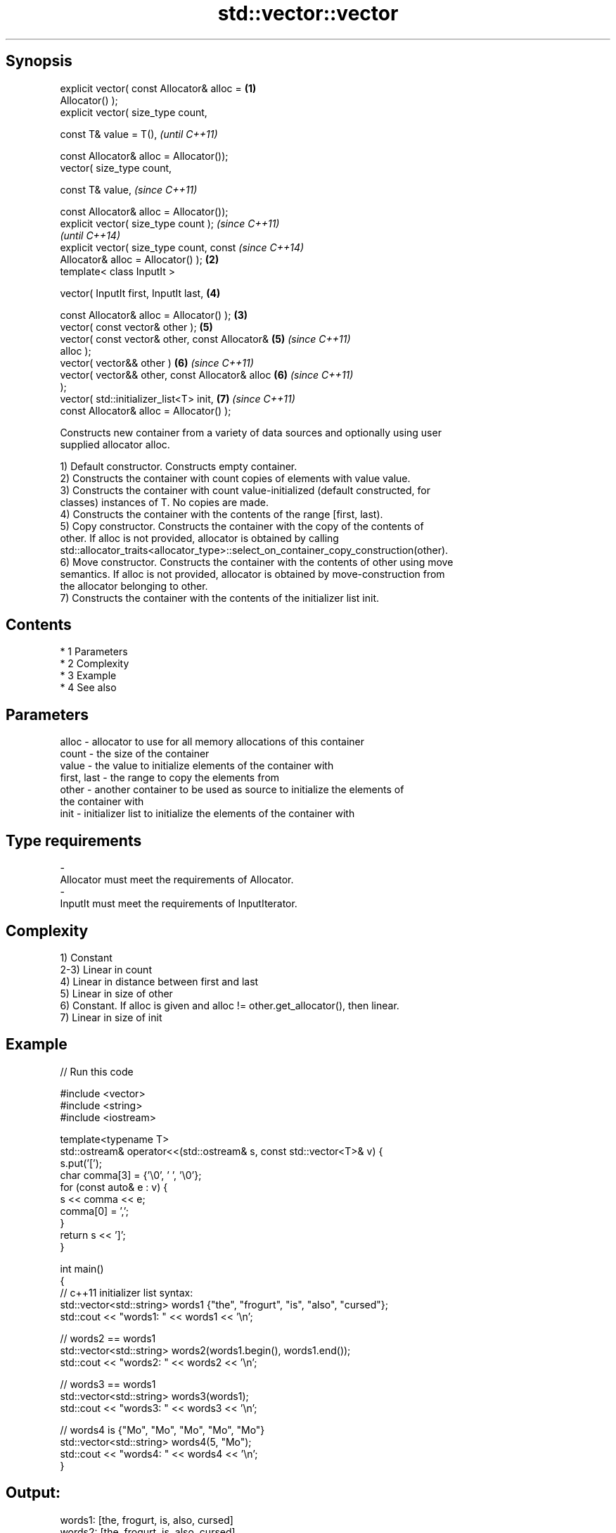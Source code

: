 .TH std::vector::vector 3 "Apr 19 2014" "1.0.0" "C++ Standard Libary"
.SH Synopsis
   explicit vector( const Allocator& alloc =        \fB(1)\fP
   Allocator() );
   explicit vector( size_type count,

   const T& value = T(),                                    \fI(until C++11)\fP

   const Allocator& alloc = Allocator());
   vector( size_type count,

   const T& value,                                          \fI(since C++11)\fP

   const Allocator& alloc = Allocator());
   explicit vector( size_type count );                                    \fI(since C++11)\fP
                                                                          \fI(until C++14)\fP
   explicit vector( size_type count, const                                \fI(since C++14)\fP
   Allocator& alloc = Allocator() );                \fB(2)\fP
   template< class InputIt >

   vector( InputIt first, InputIt last,                     \fB(4)\fP

   const Allocator& alloc = Allocator() );              \fB(3)\fP
   vector( const vector& other );                           \fB(5)\fP
   vector( const vector& other, const Allocator&            \fB(5)\fP           \fI(since C++11)\fP
   alloc );
   vector( vector&& other )                                 \fB(6)\fP           \fI(since C++11)\fP
   vector( vector&& other, const Allocator& alloc           \fB(6)\fP           \fI(since C++11)\fP
   );
   vector( std::initializer_list<T> init,                   \fB(7)\fP           \fI(since C++11)\fP
   const Allocator& alloc = Allocator() );

   Constructs new container from a variety of data sources and optionally using user
   supplied allocator alloc.

   1) Default constructor. Constructs empty container.
   2) Constructs the container with count copies of elements with value value.
   3) Constructs the container with count value-initialized (default constructed, for
   classes) instances of T. No copies are made.
   4) Constructs the container with the contents of the range [first, last).
   5) Copy constructor. Constructs the container with the copy of the contents of
   other. If alloc is not provided, allocator is obtained by calling
   std::allocator_traits<allocator_type>::select_on_container_copy_construction(other).
   6) Move constructor. Constructs the container with the contents of other using move
   semantics. If alloc is not provided, allocator is obtained by move-construction from
   the allocator belonging to other.
   7) Constructs the container with the contents of the initializer list init.

.SH Contents

     * 1 Parameters
     * 2 Complexity
     * 3 Example
     * 4 See also

.SH Parameters

   alloc       - allocator to use for all memory allocations of this container
   count       - the size of the container
   value       - the value to initialize elements of the container with
   first, last - the range to copy the elements from
   other       - another container to be used as source to initialize the elements of
                 the container with
   init        - initializer list to initialize the elements of the container with
.SH Type requirements
   -
   Allocator must meet the requirements of Allocator.
   -
   InputIt must meet the requirements of InputIterator.

.SH Complexity

   1) Constant
   2-3) Linear in count
   4) Linear in distance between first and last
   5) Linear in size of other
   6) Constant. If alloc is given and alloc != other.get_allocator(), then linear.
   7) Linear in size of init

.SH Example

   
// Run this code

 #include <vector>
 #include <string>
 #include <iostream>

 template<typename T>
 std::ostream& operator<<(std::ostream& s, const std::vector<T>& v) {
     s.put('[');
     char comma[3] = {'\\0', ' ', '\\0'};
     for (const auto& e : v) {
         s << comma << e;
         comma[0] = ',';
     }
     return s << ']';
 }

 int main()
 {
     // c++11 initializer list syntax:
     std::vector<std::string> words1 {"the", "frogurt", "is", "also", "cursed"};
     std::cout << "words1: " << words1 << '\\n';

     // words2 == words1
     std::vector<std::string> words2(words1.begin(), words1.end());
     std::cout << "words2: " << words2 << '\\n';

     // words3 == words1
     std::vector<std::string> words3(words1);
     std::cout << "words3: " << words3 << '\\n';

     // words4 is {"Mo", "Mo", "Mo", "Mo", "Mo"}
     std::vector<std::string> words4(5, "Mo");
     std::cout << "words4: " << words4 << '\\n';
 }

.SH Output:

 words1: [the, frogurt, is, also, cursed]
 words2: [the, frogurt, is, also, cursed]
 words3: [the, frogurt, is, also, cursed]
 words4: [Mo, Mo, Mo, Mo, Mo]

.SH See also

   assign    assigns values to the container
             \fI(public member function)\fP
   operator= assigns values to the container
             \fI(public member function)\fP

